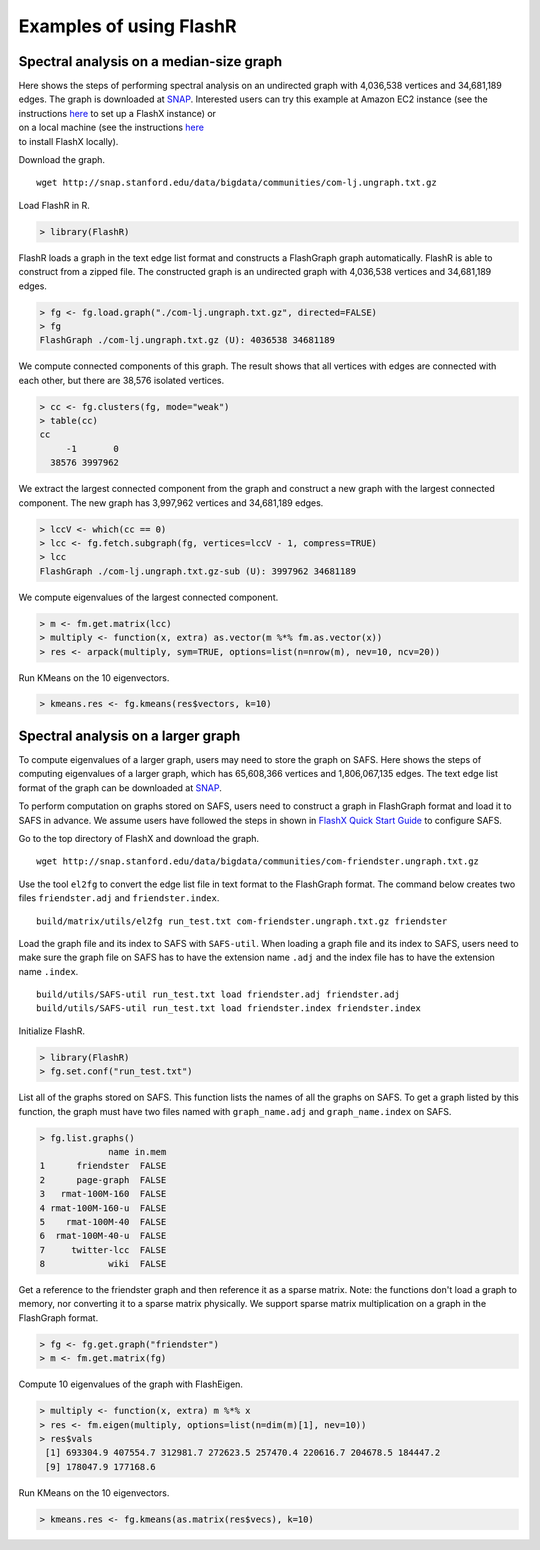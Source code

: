Examples of using FlashR
========================

Spectral analysis on a median-size graph
----------------------------------------

| Here shows the steps of performing spectral analysis on an undirected
  graph with 4,036,538 vertices and 34,681,189 edges. The graph is
  downloaded at
  `SNAP <http://snap.stanford.edu/data/com-LiveJournal.html>`__.
  Interested users can try this example at Amazon EC2 instance (see the
  instructions
  `here <https://github.com/icoming/FlashX/wiki/Run-FlashX-in-the-Amazon-cloud>`__
  to set up a FlashX instance) or
| on a local machine (see the instructions
  `here <https://github.com/icoming/FlashX/wiki/FlashX-Quick-Start-Guide>`__
| to install FlashX locally).

Download the graph.

::

    wget http://snap.stanford.edu/data/bigdata/communities/com-lj.ungraph.txt.gz

Load FlashR in R.

.. code:: r

    > library(FlashR)

FlashR loads a graph in the text edge list format and constructs a
FlashGraph graph automatically. FlashR is able to construct from a
zipped file. The constructed graph is an undirected graph with 4,036,538
vertices and 34,681,189 edges.

.. code:: r

    > fg <- fg.load.graph("./com-lj.ungraph.txt.gz", directed=FALSE)
    > fg
    FlashGraph ./com-lj.ungraph.txt.gz (U): 4036538 34681189

We compute connected components of this graph. The result shows that all
vertices with edges are connected with each other, but there are 38,576
isolated vertices.

.. code:: r

    > cc <- fg.clusters(fg, mode="weak")
    > table(cc)
    cc
         -1       0 
      38576 3997962 

We extract the largest connected component from the graph and construct
a new graph with the largest connected component. The new graph has
3,997,962 vertices and 34,681,189 edges.

.. code:: r

    > lccV <- which(cc == 0)
    > lcc <- fg.fetch.subgraph(fg, vertices=lccV - 1, compress=TRUE)
    > lcc
    FlashGraph ./com-lj.ungraph.txt.gz-sub (U): 3997962 34681189

We compute eigenvalues of the largest connected component.

.. code:: r

    > m <- fm.get.matrix(lcc)
    > multiply <- function(x, extra) as.vector(m %*% fm.as.vector(x))
    > res <- arpack(multiply, sym=TRUE, options=list(n=nrow(m), nev=10, ncv=20))

Run KMeans on the 10 eigenvectors.

.. code:: r

    > kmeans.res <- fg.kmeans(res$vectors, k=10)

Spectral analysis on a larger graph
-----------------------------------

To compute eigenvalues of a larger graph, users may need to store the
graph on SAFS. Here shows the steps of computing eigenvalues of a larger
graph, which has 65,608,366 vertices and 1,806,067,135 edges. The text
edge list format of the graph can be downloaded at
`SNAP <http://snap.stanford.edu/data/com-Friendster.html>`__.

To perform computation on graphs stored on SAFS, users need to construct
a graph in FlashGraph format and load it to SAFS in advance. We assume
users have followed the steps in shown in `FlashX Quick Start
Guide <https://github.com/icoming/FlashX/wiki/FlashX-Quick-Start-Guide>`__
to configure SAFS.

Go to the top directory of FlashX and download the graph.

::

    wget http://snap.stanford.edu/data/bigdata/communities/com-friendster.ungraph.txt.gz

Use the tool ``el2fg`` to convert the edge list file in text format to
the FlashGraph format. The command below creates two files
``friendster.adj`` and ``friendster.index``.

::

    build/matrix/utils/el2fg run_test.txt com-friendster.ungraph.txt.gz friendster

Load the graph file and its index to SAFS with ``SAFS-util``. When
loading a graph file and its index to SAFS, users need to make sure the
graph file on SAFS has to have the extension name ``.adj`` and the index
file has to have the extension name ``.index``.

::

    build/utils/SAFS-util run_test.txt load friendster.adj friendster.adj
    build/utils/SAFS-util run_test.txt load friendster.index friendster.index

Initialize FlashR.

.. code:: r

    > library(FlashR)
    > fg.set.conf("run_test.txt")

List all of the graphs stored on SAFS. This function lists the names of
all the graphs on SAFS. To get a graph listed by this function, the
graph must have two files named with ``graph_name.adj`` and
``graph_name.index`` on SAFS.

.. code:: r

    > fg.list.graphs()
                 name in.mem
    1      friendster  FALSE
    2      page-graph  FALSE
    3   rmat-100M-160  FALSE
    4 rmat-100M-160-u  FALSE
    5    rmat-100M-40  FALSE
    6  rmat-100M-40-u  FALSE
    7     twitter-lcc  FALSE
    8            wiki  FALSE

Get a reference to the friendster graph and then reference it as a
sparse matrix. Note: the functions don't load a graph to memory, nor
converting it to a sparse matrix physically. We support sparse matrix
multiplication on a graph in the FlashGraph format.

.. code:: r

    > fg <- fg.get.graph("friendster")      
    > m <- fm.get.matrix(fg)

Compute 10 eigenvalues of the graph with FlashEigen.

.. code:: r

    > multiply <- function(x, extra) m %*% x
    > res <- fm.eigen(multiply, options=list(n=dim(m)[1], nev=10))
    > res$vals
     [1] 693304.9 407554.7 312981.7 272623.5 257470.4 220616.7 204678.5 184447.2
     [9] 178047.9 177168.6

Run KMeans on the 10 eigenvectors.

.. code:: r

    > kmeans.res <- fg.kmeans(as.matrix(res$vecs), k=10)
